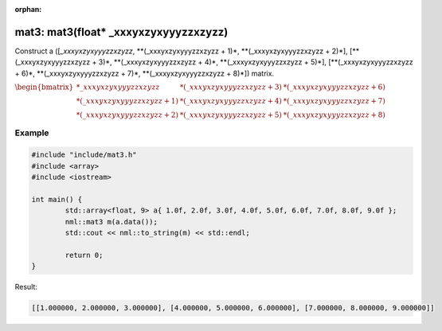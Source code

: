 :orphan:

mat3: mat3(float* _xxxyxzyxyyyzzxzyzz)
======================================

Construct a ([*_xxxyxzyxyyyzzxzyzz*, \**(_xxxyxzyxyyyzzxzyzz + 1)*, \**(_xxxyxzyxyyyzzxzyzz + 2)*], [\**(_xxxyxzyxyyyzzxzyzz + 3)*, \**(_xxxyxzyxyyyzzxzyzz + 4)*, \**(_xxxyxzyxyyyzzxzyzz + 5)*], [\**(_xxxyxzyxyyyzzxzyzz + 6)*, \**(_xxxyxzyxyyyzzxzyzz + 7)*, \**(_xxxyxzyxyyyzzxzyzz + 8)*]) matrix.

:math:`\begin{bmatrix} *\_xxxyxzyxyyyzzxzyzz & *(\_xxxyxzyxyyyzzxzyzz + 3) & *(\_xxxyxzyxyyyzzxzyzz + 6) \\ *(\_xxxyxzyxyyyzzxzyzz + 1) & *(\_xxxyxzyxyyyzzxzyzz + 4) & *(\_xxxyxzyxyyyzzxzyzz + 7) \\ *(\_xxxyxzyxyyyzzxzyzz + 2) & *(\_xxxyxzyxyyyzzxzyzz + 5) & *(\_xxxyxzyxyyyzzxzyzz + 8) \end{bmatrix}`

Example
-------

.. code-block:: cpp

	#include "include/mat3.h"
	#include <array>
	#include <iostream>

	int main() {
		std::array<float, 9> a{ 1.0f, 2.0f, 3.0f, 4.0f, 5.0f, 6.0f, 7.0f, 8.0f, 9.0f };
		nml::mat3 m(a.data());
		std::cout << nml::to_string(m) << std::endl;

		return 0;
	}

Result:

.. code-block::

	[[1.000000, 2.000000, 3.000000], [4.000000, 5.000000, 6.000000], [7.000000, 8.000000, 9.000000]]